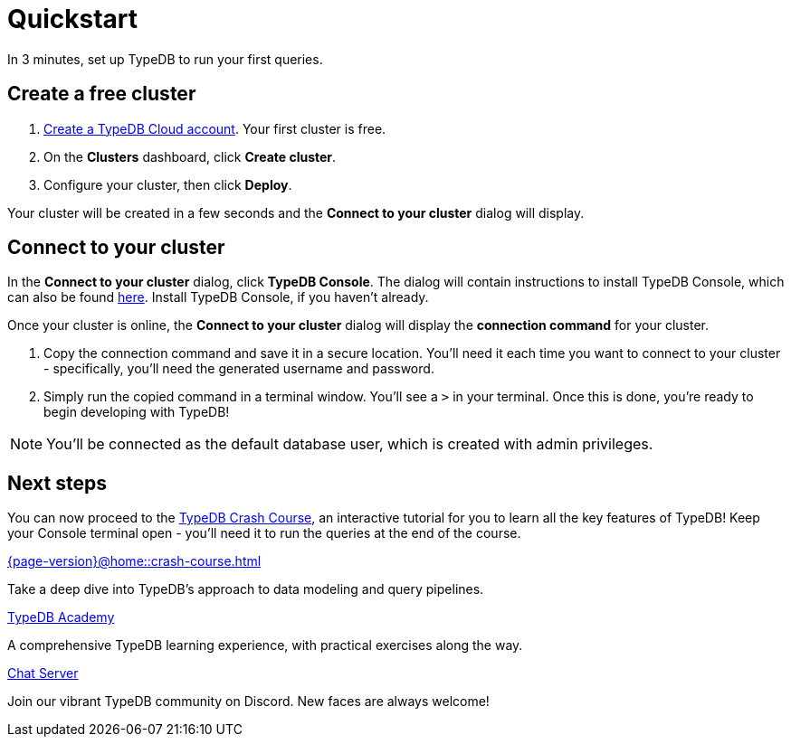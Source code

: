 = Quickstart
:keywords: start, learn, typedb, typeql, tutorial, quickstart, console, studio, database, create, insert, query
:pageTitle: Quickstart guide
:summary: Learn how to create a TypeDB database, load schema and data, perform queries.
:tabs-sync-option:
:experimental:

In 3 minutes, set up TypeDB to run your first queries.

// video::UQbdl35ymOg[youtube,role=framed]

[#_create_free_cluster]
== Create a free cluster

. https://cloud.typedb.com[Create a TypeDB Cloud account]. Your first cluster is free.
. On the *Clusters* dashboard, click *Create cluster*.
. Configure your cluster, then click *Deploy*.

Your cluster will be created in a few seconds and the *Connect to your cluster* dialog will display.


[#_connect_cluster]
== Connect to your cluster

In the *Connect to your cluster* dialog, click *TypeDB Console*. The dialog will contain instructions to install TypeDB Console, which can also be found xref:{page-version}@home::install-tools.adoc[here]. Install TypeDB Console, if you haven't already.

Once your cluster is online, the *Connect to your cluster* dialog will display the
*connection command* for your cluster.

. Copy the connection command and save it in a secure location. You'll need it each time you want to connect to your cluster - specifically, you'll need the generated username and password.
. Simply run the copied command in a terminal window. You'll see a `>` in your terminal. Once this is done, you're ready to begin developing with TypeDB!

[NOTE]
====
You'll be connected as the default database user, which is created with admin privileges.
====


[#_next_steps]
== Next steps

// You can now use TypeDB Console to explore the sample dataset you loaded. Or, for a deeper dive, try the
// xref:{page-version}@home::crash-course/index.adoc[TypeDB Crash Course], an interactive tutorial for you to learn all of
// the key features of TypeDB.

You can now proceed to the xref:{page-version}@home::crash-course.adoc[TypeDB Crash Course], an interactive
tutorial for you to learn all the key features of TypeDB! Keep your Console terminal open - you'll need it to run the queries at the end of the course.

[cols-3]
--
.xref:{page-version}@home::crash-course.adoc[]
[.clickable]
****
Take a deep dive into TypeDB's approach to data modeling and query pipelines.
****

.xref:{page-version}@academy::index.adoc[TypeDB Academy]
[.clickable]
****
A comprehensive TypeDB learning experience, with practical exercises along the way.
****

.https://typedb.com/discord[Chat Server]
[.clickable]
****
Join our vibrant TypeDB community on Discord. New faces are always welcome!
****
--


// [#_next_steps]
// == Next steps
//
// You can now use TypeDB Studio to explore the sample dataset you loaded, following the tutorials below. Or, for a deeper
// dive, try the xref:{page-version}@home::crash-course/index.adoc[TypeDB Crash Course], an interactive tutorial for you to learn all of
// the key features of TypeDB by building a fantasy role-playing game.
//
// [.link-panel.clickable]
// --
// image:{page-version}@home::java.png[Java,72,72]
//
// xref:{page-version}@home::explore-sample-datasets/index.adoc[Explore sample datasets →]
//
// Explore the sample dataset you created and continue your learning journey.
// --
